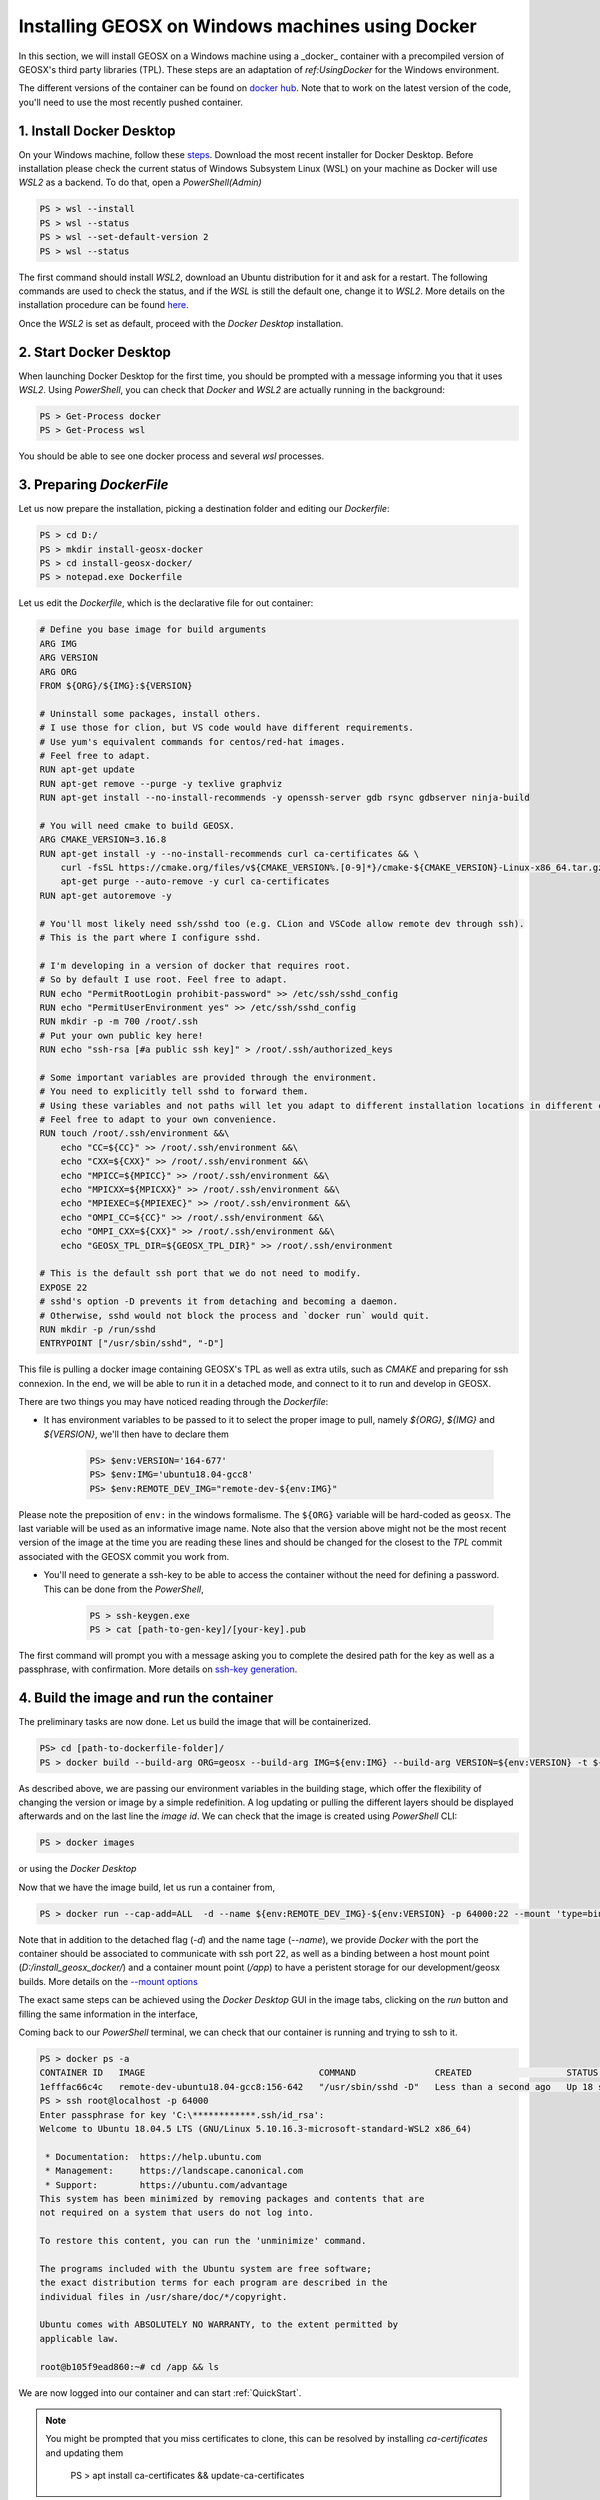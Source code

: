 .. _InstallWin:

Installing GEOSX on Windows machines using Docker
===================================================

In this section, we will install GEOSX on a Windows machine using a _docker_ container with a precompiled version of
GEOSX's third party libraries (TPL). These steps are an adaptation of `ref:UsingDocker` for the Windows environment.

The different versions of the container can be found on `docker hub <https://hub.docker.com/r/geosx/ubuntu18.04-gcc8/tags?page=1&ordering=last_updated>`_.
Note that to work on the latest version of the code, you'll need to use the most recently pushed container.


1. Install Docker Desktop
-------------------------

On your Windows machine, follow these `steps <https://docs.docker.com/desktop/windows/install/>`_.
Download the most recent installer for Docker Desktop. Before installation please check the current status of Windows
Subsystem Linux (WSL) on your machine as Docker will use *WSL2* as a backend. To do that, open a *PowerShell(Admin)*

.. PS admin

.. code:: shell

        PS > wsl --install
        PS > wsl --status
        PS > wsl --set-default-version 2
        PS > wsl --status

The first command should install *WSL2*, download an Ubuntu distribution for it and ask for a restart.
The following commands are used to check the status, and if the *WSL* is still the default one, change it to *WSL2*.
More details on the installation procedure can be found `here <https://docs.microsoft.com/en-us/windows/wsl/install>`_.

Once the *WSL2* is set as default, proceed with the *Docker Desktop* installation.

2. Start Docker Desktop
-------------------------

When launching Docker Desktop for the first time, you should be prompted with a message informing you that it uses *WSL2*.
Using *PowerShell*, you can check that *Docker* and *WSL2* are actually running in the background:

.. code:: shell

    PS > Get-Process docker
    PS > Get-Process wsl

You should be able to see one docker process and several *wsl* processes.

3. Preparing *DockerFile*
--------------------------

Let us now prepare the installation, picking a destination folder and editing our *Dockerfile*:

.. code:: shell

    PS > cd D:/
    PS > mkdir install-geosx-docker
    PS > cd install-geosx-docker/
    PS > notepad.exe Dockerfile

Let us edit the *Dockerfile*, which is the declarative file for out container:

.. code-block:: console
        
        # Define you base image for build arguments
        ARG IMG
        ARG VERSION
        ARG ORG
        FROM ${ORG}/${IMG}:${VERSION}

        # Uninstall some packages, install others.
        # I use those for clion, but VS code would have different requirements.
        # Use yum's equivalent commands for centos/red-hat images.
        # Feel free to adapt.
        RUN apt-get update
        RUN apt-get remove --purge -y texlive graphviz
        RUN apt-get install --no-install-recommends -y openssh-server gdb rsync gdbserver ninja-build

        # You will need cmake to build GEOSX.
        ARG CMAKE_VERSION=3.16.8
        RUN apt-get install -y --no-install-recommends curl ca-certificates && \
            curl -fsSL https://cmake.org/files/v${CMAKE_VERSION%.[0-9]*}/cmake-${CMAKE_VERSION}-Linux-x86_64.tar.gz | tar --directory=/usr/local --strip-components=1 -xzf - && \
            apt-get purge --auto-remove -y curl ca-certificates
        RUN apt-get autoremove -y

        # You'll most likely need ssh/sshd too (e.g. CLion and VSCode allow remote dev through ssh).
        # This is the part where I configure sshd.

        # I'm developing in a version of docker that requires root.
        # So by default I use root. Feel free to adapt.
        RUN echo "PermitRootLogin prohibit-password" >> /etc/ssh/sshd_config
        RUN echo "PermitUserEnvironment yes" >> /etc/ssh/sshd_config
        RUN mkdir -p -m 700 /root/.ssh
        # Put your own public key here!
        RUN echo "ssh-rsa [#a public ssh key]" > /root/.ssh/authorized_keys

        # Some important variables are provided through the environment.
        # You need to explicitly tell sshd to forward them.
        # Using these variables and not paths will let you adapt to different installation locations in different containers.
        # Feel free to adapt to your own convenience.
        RUN touch /root/.ssh/environment &&\
            echo "CC=${CC}" >> /root/.ssh/environment &&\
            echo "CXX=${CXX}" >> /root/.ssh/environment &&\
            echo "MPICC=${MPICC}" >> /root/.ssh/environment &&\
            echo "MPICXX=${MPICXX}" >> /root/.ssh/environment &&\
            echo "MPIEXEC=${MPIEXEC}" >> /root/.ssh/environment &&\
            echo "OMPI_CC=${CC}" >> /root/.ssh/environment &&\
            echo "OMPI_CXX=${CXX}" >> /root/.ssh/environment &&\
            echo "GEOSX_TPL_DIR=${GEOSX_TPL_DIR}" >> /root/.ssh/environment

        # This is the default ssh port that we do not need to modify.
        EXPOSE 22
        # sshd's option -D prevents it from detaching and becoming a daemon.
        # Otherwise, sshd would not block the process and `docker run` would quit.
        RUN mkdir -p /run/sshd
        ENTRYPOINT ["/usr/sbin/sshd", "-D"]

This file is pulling a docker image containing GEOSX's TPL as well as extra utils, such as *CMAKE* and preparing for ssh connexion.
In the end, we will be able to run it in a detached mode, and connect to it to run and develop in GEOSX.

There are two things you may have noticed reading through the *Dockerfile*:

- It has environment variables to be passed to it to select the proper image to pull, namely `${ORG}`, `${IMG}` and `${VERSION}`, we'll then have to declare them


    .. code:: shell

        PS> $env:VERSION='164-677'
        PS> $env:IMG='ubuntu18.04-gcc8'
        PS> $env:REMOTE_DEV_IMG="remote-dev-${env:IMG}"


Please note the preposition of ``env:`` in the windows formalisme. The ``${ORG}`` variable will be hard-coded as ``geosx``. The last variable will be used as
an informative image name. Note also that the version above might not be the most recent version of the image at the time you are reading these lines and
should be changed for the closest to the *TPL* commit associated with the GEOSX commit you work from.

- You'll need to generate a ssh-key to be able to access the container without the need for defining a password. This can be done from the *PowerShell*,


    .. code:: shell

        PS > ssh-keygen.exe
        PS > cat [path-to-gen-key]/[your-key].pub


The first command will prompt you with a message asking you to complete the desired path for the key as well as a passphrase, with confirmation.
More details on `ssh-key generation <https://docs.microsoft.com/en-us/windows-server/administration/openssh/openssh_keymanagement#user-key-generation>`_.


4. Build the image and run the container
-----------------------------------------

The preliminary tasks are now done. Let us build the image that will be containerized.

.. code:: shell

    PS> cd [path-to-dockerfile-folder]/
    PS > docker build --build-arg ORG=geosx --build-arg IMG=${env:IMG} --build-arg VERSION=${env:VERSION} -t ${env:REMOTE_DEV_IMG}:${env:VERSION} -f Dockerfile

As described above, we are passing our environment variables in the building stage, which offer the flexibility of changing the version or image by a simple redefinition.
A log updating or pulling the different layers should be displayed afterwards and on the last line the *image id*. We can check that the image is created using *PowerShell* CLI:

.. code:: shell

    PS > docker images

or using the *Docker Desktop*

.. image:: win_install/win_docker_images.png
   :width: 45%

Now that we have the image build, let us run a container from,

.. code:: shell

    PS > docker run --cap-add=ALL  -d --name ${env:REMOTE_DEV_IMG}-${env:VERSION} -p 64000:22 --mount 'type=bind,source=D:/install_geosx_docker/,target=/app' ${env:REMOTE_DEV_IMG}:${env:VERSION}

Note that in addition to the detached flag (*-d*) and the name tage (*--name*), we provide *Docker* with the port the container should be associated to
communicate with ssh port 22, as well as a binding between a host mount point (*D:/install_geosx_docker/*) and a container mount point (*/app*) to have a peristent storage
for our development/geosx builds. More details on the `--mount options <https://docs.docker.com/storage/bind-mounts/>`_

The exact same steps can be achieved using the *Docker Desktop* GUI in the image tabs, clicking on the *run* button and filling the same information in the interface,

.. image:: win_install/win_docker_container.png
   :width: 45%

Coming back to our *PowerShell* terminal, we can check that our container is running and trying to ssh to it.

.. code:: shell

    PS > docker ps -a
    CONTAINER ID   IMAGE                                 COMMAND               CREATED                  STATUS          PORTS                                     NAMES
    1efffac66c4c   remote-dev-ubuntu18.04-gcc8:156-642   "/usr/sbin/sshd -D"   Less than a second ago   Up 18 seconds   0.0.0.0:64000->22/tcp, :::64000->22/tcp   remote-dev-ubuntu18.04-gcc8-156-642
    PS > ssh root@localhost -p 64000
    Enter passphrase for key 'C:\************.ssh/id_rsa':
    Welcome to Ubuntu 18.04.5 LTS (GNU/Linux 5.10.16.3-microsoft-standard-WSL2 x86_64)

     * Documentation:  https://help.ubuntu.com
     * Management:     https://landscape.canonical.com
     * Support:        https://ubuntu.com/advantage
    This system has been minimized by removing packages and contents that are
    not required on a system that users do not log into.

    To restore this content, you can run the 'unminimize' command.

    The programs included with the Ubuntu system are free software;
    the exact distribution terms for each program are described in the
    individual files in /usr/share/doc/*/copyright.

    Ubuntu comes with ABSOLUTELY NO WARRANTY, to the extent permitted by
    applicable law.

    root@b105f9ead860:~# cd /app && ls

We are now logged into our container and can start :ref:`QuickStart`.

.. note::
    You might be prompted that you miss certificates to clone, this can be resolved by installing *ca-certificates* and updating them

        PS > apt install ca-certificates && update-ca-certificates

.. note::
    It might occur that *git-lfs* is missing then install it,

        PS > apt install git-lfs

From there you should be able to develop in your container or access it from an IDE, e.g. `VSCode <https://code.visualstudio.com/docs/remote/ssh>`_
or `MSVC19 <https://docs.microsoft.com/en-us/cpp/linux/connect-to-your-remote-linux-computer?view=msvc-160>`_.

5. Running a case
-------------------

    Once the code is configured and compiled, let us check the status of the build,

.. code:: shell

    root@b105f9ead860:~# cd [path-to-build]/ && ./bin/geosx --help

Trying to launch a case using *mpirun*, you might get the following warning

.. code:: console

    root@b105f9ead860:/tmp# mpirun -np 4 /app/code/GEOSX/build-environment-debug/bin/geosx -i [geosx-case].xml -x 4 -y1 -z1
    --------------------------------------------------------------------------
    mpirun has detected an attempt to run as root.
    Running at root is *strongly* discouraged as any mistake (e.g., in
    defining TMPDIR) or bug can result in catastrophic damage to the OS
    file system, leaving your system in an unusable state.

    You can override this protection by adding the --allow-run-as-root
    option to your cmd line. However, we reiterate our strong advice
    against doing so - please do so at your own risk.
    --------------------------------------------------------------------------

A possible workaround is to create a new user account and a run folder from this account

.. code:: shell

    root@b105f9ead860:~# adduser runner
    root@b105f9ead860:~# su runner
    runner@b105f9ead860:~# mkdir run && cd run/
    runner@b105f9ead860:~# cp [geosx-case].xml .
    runner@b105f9ead860:/tmp# mpirun -np 4 /app/code/GEOSX/build-environment-debug/bin/geosx -i [geosx-case].xml -x 4 -y 1 -z 1


.. GPU ?? https://docs.docker.com/desktop/windows/wsl/#gpu-support

